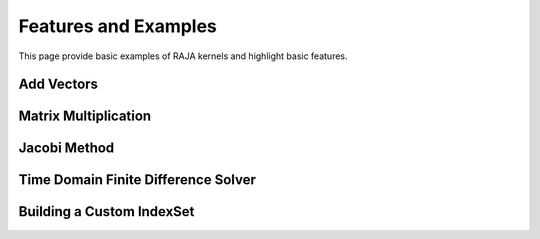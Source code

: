 .. _features:

=====================
Features and Examples
=====================
This page provide basic examples of RAJA kernels and highlight basic features.

------------
Add Vectors
------------

------------
Matrix Multiplication
------------

------------
Jacobi Method
------------

------------
Time Domain Finite Difference Solver
------------

------------
Building a Custom IndexSet
------------




